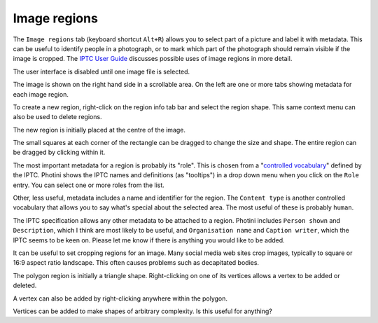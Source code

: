 .. This is part of the Photini documentation.
   Copyright (C)  2023  Jim Easterbrook.
   See the file ../DOC_LICENSE.txt for copying condidions.

Image regions
=============

The ``Image regions`` tab (keyboard shortcut ``Alt+R``) allows you to select part of a picture and label it with metadata.
This can be useful to identify people in a photograph, or to mark which part of the photograph should remain visible if the image is cropped.
The `IPTC User Guide`_ discusses possible uses of image regions in more detail.

.. image:: ../images/screenshot_270.png

The user interface is disabled until one image file is selected.

.. image:: ../images/screenshot_271.png

The image is shown on the right hand side in a scrollable area.
On the left are one or more tabs showing metadata for each image region.

.. image:: ../images/screenshot_272.png

To create a new region, right-click on the region info tab bar and select the region shape.
This same context menu can also be used to delete regions.

.. image:: ../images/screenshot_273.png

The new region is initially placed at the centre of the image.

.. image:: ../images/screenshot_274.png

The small squares at each corner of the rectangle can be dragged to change the size and shape.
The entire region can be dragged by clicking within it.

.. image:: ../images/screenshot_275.png

The most important metadata for a region is probably its "role".
This is chosen from a "`controlled vocabulary`_" defined by the IPTC.
Photini shows the IPTC names and definitions (as "tooltips") in a drop down menu when you click on the ``Role`` entry.
You can select one or more roles from the list.

Other, less useful, metadata includes a name and identifier for the region.
The ``Content type`` is another controlled vocabulary that allows you to say what's special about the selected area.
The most useful of these is probably ``human``.

.. image:: ../images/screenshot_276.png

The IPTC specification allows any other metadata to be attached to a region.
Photini includes ``Person shown`` and ``Description``, which I think are most likely to be useful, and ``Organisation name`` and ``Caption writer``, which the IPTC seems to be keen on.
Please let me know if there is anything you would like to be added.

.. image:: ../images/screenshot_277.png

It can be useful to set cropping regions for an image.
Many social media web sites crop images, typically to square or 16:9 aspect ratio landscape.
This often causes problems such as decapitated bodies.

.. image:: ../images/screenshot_278.png

The polygon region is initially a triangle shape.
Right-clicking on one of its vertices allows a vertex to be added or deleted.

.. image:: ../images/screenshot_279.png

A vertex can also be added by right-clicking anywhere within the polygon.

.. image:: ../images/screenshot_280.png

Vertices can be added to make shapes of arbitrary complexity.
Is this useful for anything?


.. _controlled vocabulary:
    https://cv.iptc.org/newscodes/imageregionrole/
.. _IPTC User Guide:
    https://www.iptc.org/std/photometadata/documentation/userguide/#_image_regions
